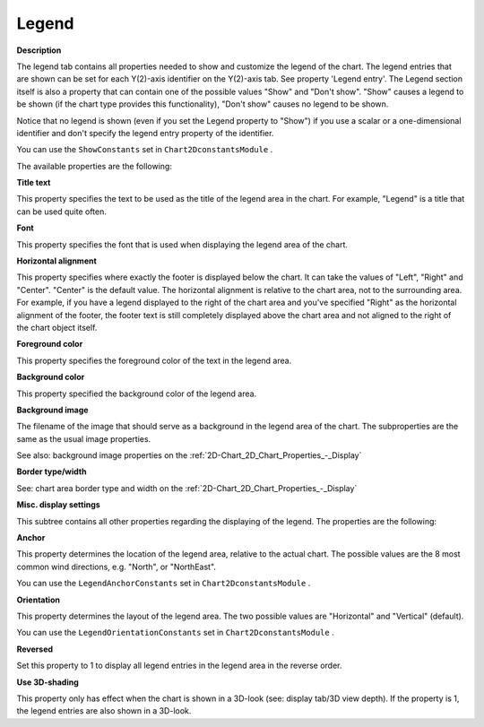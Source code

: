 

.. _2D-Chart_2D_Chart_Properties_-_Legend:


Legend
======

**Description** 

The legend tab contains all properties needed to show and customize the legend of the chart. The legend entries that are shown can be set for each Y(2)-axis identifier on the Y(2)-axis tab. See property 'Legend entry'. The Legend section itself is also a property that can contain one of the possible values "Show" and "Don't show". "Show" causes a legend to be shown (if the chart type provides this functionality), "Don't show" causes no legend to be shown.



Notice that no legend is shown (even if you set the Legend property to "Show") if you use a scalar or a one-dimensional identifier and don't specify the legend entry property of the identifier.



You can use the ``ShowConstants``  set in ``Chart2DconstantsModule`` .



The available properties are the following:



**Title text** 

This property specifies the text to be used as the title of the legend area in the chart. For example, "Legend" is a title that can be used quite often.



**Font** 

This property specifies the font that is used when displaying the legend area of the chart.



**Horizontal alignment** 

This property specifies where exactly the footer is displayed below the chart. It can take the values of "Left", "Right" and "Center". "Center" is the default value. The horizontal alignment is relative to the chart area, not to the surrounding area. For example, if you have a legend displayed to the right of the chart area and you've specified "Right" as the horizontal alignment of the footer, the footer text is still completely displayed above the chart area and not aligned to the right of the chart object itself.



**Foreground color** 

This property specifies the foreground color of the text in the legend area.



**Background color** 

This property specified the background color of the legend area.



**Background image** 

The filename of the image that should serve as a background in the legend area of the chart. The subproperties are the same as the usual image properties.



See also: background image properties on the :ref:`2D-Chart_2D_Chart_Properties_-_Display`  



**Border type/width** 

See: chart area border type and width on the :ref:`2D-Chart_2D_Chart_Properties_-_Display`  





**Misc. display settings** 

This subtree contains all other properties regarding the displaying of the legend. The properties are the following:



**Anchor** 

This property determines the location of the legend area, relative to the actual chart. The possible values are the 8 most common wind directions, e.g. "North", or "NorthEast".



You can use the ``LegendAnchorConstants``  set in ``Chart2DconstantsModule`` .



**Orientation** 

This property determines the layout of the legend area. The two possible values are "Horizontal" and "Vertical" (default).



You can use the ``LegendOrientationConstants``  set in ``Chart2DconstantsModule`` .



**Reversed** 

Set this property to 1 to display all legend entries in the legend area in the reverse order.



**Use 3D-shading** 

This property only has effect when the chart is shown in a 3D-look (see: display tab/3D view depth). If the property is 1, the legend entries are also shown in a 3D-look.





